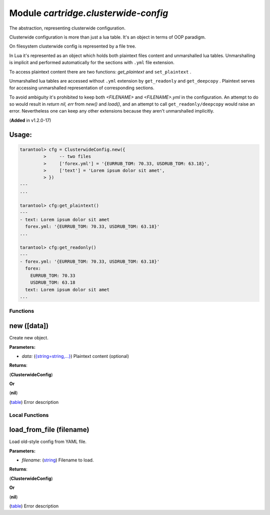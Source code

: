 .. _cartridge.clusterwide-config:

===============================================================================
Module *cartridge.clusterwide-config*
===============================================================================

The abstraction, representing clusterwide configuration.



Clusterwide configuration is more than just a lua table. It's an
object in terms of OOP paradigm.

On filesystem clusterwide config is represented by a file tree.

In Lua it's represented as an object which holds both plaintext files
content and unmarshalled lua tables. Unmarshalling is implicit and
performed automatically for the sections with  ``.yml``  file extension.

To access plaintext content there are two functions: `get_plaintext`
and  ``set_plaintext`` .

Unmarshalled lua tables are accessed without  ``.yml``  extension by
``get_readonly``  and  ``get_deepcopy`` . Plaintext serves for
accessing unmarshalled representation of corresponding sections.

To avoid ambiguity it's prohibited to keep both `<FILENAME>` and
`<FILENAME>.yml` in the configuration. An attempt to do so would
result in `return nil, err` from `new()` and `load()`, and an attempt
to call  ``get_readonly/deepcopy``  would raise an error.
Nevertheless one can keep any other extensions because they aren't
unmarshalled implicitly.

(**Added** in v1.2.0-17)

~~~~~~~~~~~~~~~~~~~~~~~~~~~~~~~~~~~~~~~~~~~~~~~~~~~~~~~~~~~~~~~~~~~~~~~~~~~~~~~
Usage:
~~~~~~~~~~~~~~~~~~~~~~~~~~~~~~~~~~~~~~~~~~~~~~~~~~~~~~~~~~~~~~~~~~~~~~~~~~~~~~~

.. code-block:: lua

    tarantool> cfg = ClusterwideConfig.new({
             >     -- two files
             >     ['forex.yml'] = '{EURRUB_TOM: 70.33, USDRUB_TOM: 63.18}',
             >     ['text'] = 'Lorem ipsum dolor sit amet',
             > })
    ---
    ...
    
    tarantool> cfg:get_plaintext()
    ---
    - text: Lorem ipsum dolor sit amet
      forex.yml: '{EURRUB_TOM: 70.33, USDRUB_TOM: 63.18}'
    ...
    
    tarantool> cfg:get_readonly()
    ---
    - forex.yml: '{EURRUB_TOM: 70.33, USDRUB_TOM: 63.18}'
      forex:
        EURRUB_TOM: 70.33
        USDRUB_TOM: 63.18
      text: Lorem ipsum dolor sit amet
    ...
    


-------------------------------------------------------------------------------
Functions
-------------------------------------------------------------------------------


.. _cartridge.clusterwide-config.new:

~~~~~~~~~~~~~~~~~~~~~~~~~~~~~~~~~~~~~~~~~~~~~~~~~~~~~~~~~~~~~~~~~~~~~~~~~~~~~~~
new ([data])
~~~~~~~~~~~~~~~~~~~~~~~~~~~~~~~~~~~~~~~~~~~~~~~~~~~~~~~~~~~~~~~~~~~~~~~~~~~~~~~

Create new object.


**Parameters:**

- *data:* (`{string=string,...} <https://www.lua.org/manual/5.1/manual.html#5.4>`_) Plaintext content (optional) 

**Returns**:

(**ClusterwideConfig**) 


**Or**

(**nil**) 

(`table <https://www.lua.org/manual/5.1/manual.html#5.5>`_) Error description


-------------------------------------------------------------------------------
Local Functions
-------------------------------------------------------------------------------


.. _cartridge.clusterwide-config.load_from_file:

~~~~~~~~~~~~~~~~~~~~~~~~~~~~~~~~~~~~~~~~~~~~~~~~~~~~~~~~~~~~~~~~~~~~~~~~~~~~~~~
load_from_file (filename)
~~~~~~~~~~~~~~~~~~~~~~~~~~~~~~~~~~~~~~~~~~~~~~~~~~~~~~~~~~~~~~~~~~~~~~~~~~~~~~~

Load old-style config from YAML file.


**Parameters:**

- *filename:* (`string <https://www.lua.org/manual/5.1/manual.html#5.4>`_) Filename to load.  

**Returns**:

(**ClusterwideConfig**) 


**Or**

(**nil**) 

(`table <https://www.lua.org/manual/5.1/manual.html#5.5>`_) Error description


